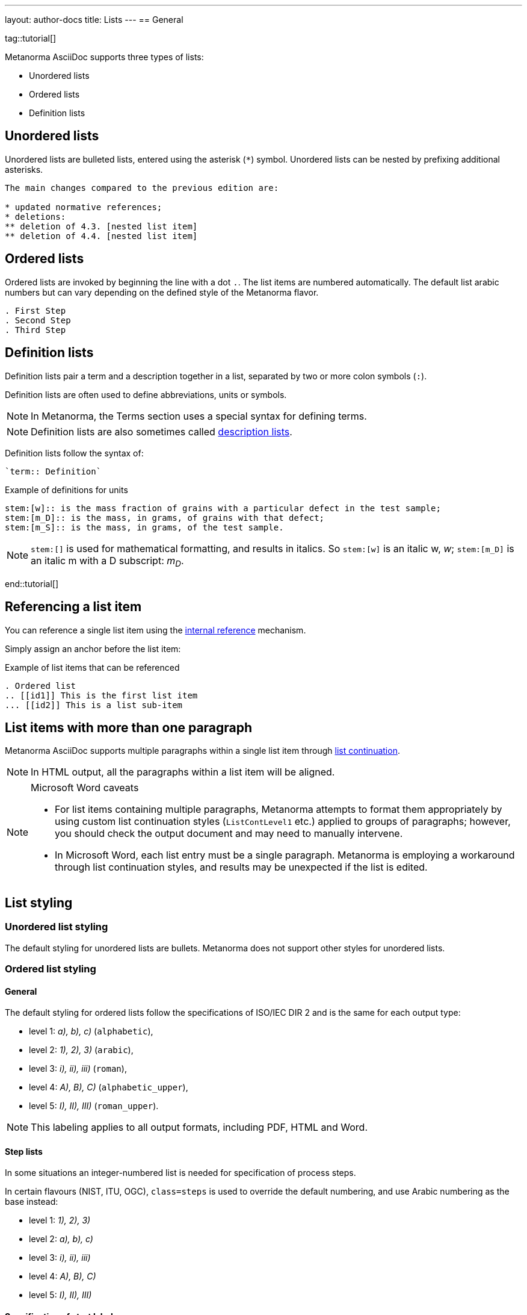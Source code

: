 ---
layout: author-docs
title: Lists
---
== General

tag::tutorial[]

Metanorma AsciiDoc supports three types of lists:

* Unordered lists
* Ordered lists
* Definition lists

== Unordered lists

Unordered lists are bulleted lists, entered using the asterisk (`*`) symbol.
Unordered lists can be nested by prefixing additional asterisks.

[source,adoc]
----
The main changes compared to the previous edition are:

* updated normative references;
* deletions:
** deletion of 4.3. [nested list item]
** deletion of 4.4. [nested list item]
----


== Ordered lists

Ordered lists are invoked by beginning the line with a dot `.`. The list items
are numbered automatically. The default list arabic numbers but can vary
depending on the defined style of the Metanorma flavor.

[source, AsciiDoc]
----
. First Step
. Second Step
. Third Step
----


== Definition lists

Definition lists pair a term and a description together in a list, separated by
two or more colon symbols (`:`).

Definition lists are often used to define abbreviations, units or symbols.

NOTE: In Metanorma, the Terms section uses a special syntax for defining terms.

NOTE: Definition lists are also sometimes called https://docs.asciidoctor.org/asciidoc/latest/lists/description/[description lists].

Definition lists follow the syntax of:
----
`term:: Definition`
----

// TODO: In Metanorma PDFs stem:[w] compiled to a lowercase omega. How to determine which alphabet to use?
.Example of definitions for units
[source,adoc]
----
stem:[w]:: is the mass fraction of grains with a particular defect in the test sample;
stem:[m_D]:: is the mass, in grams, of grains with that defect;
stem:[m_S]:: is the mass, in grams, of the test sample.
----

NOTE: `\stem:[]` is used for mathematical formatting, and results in italics. So
`stem:[w]` is an italic w, _w_; `\stem:[m_D]` is an italic m with a D subscript:
_m~D~_.

end::tutorial[]


== Referencing a list item

You can reference a single list item using the
link:/author/topics/inline_markup/links[internal reference] mechanism.

Simply assign an anchor before the list item:

.Example of list items that can be referenced
[source,adoc]
--
. Ordered list
.. [[id1]] This is the first list item
... [[id2]] This is a list sub-item
--


== List items with more than one paragraph

Metanorma AsciiDoc supports multiple paragraphs within a single list item
through https://asciidoctor.org/docs/user-manual/#list-continuation[list continuation].

NOTE: In HTML output, all the paragraphs within a list item will be aligned.

[NOTE]
====
.Microsoft Word caveats

- For list items containing multiple paragraphs,
  Metanorma attempts to format them appropriately by using custom
  list continuation styles (`ListContLevel1` etc.) applied to groups
  of paragraphs; however, you should check the output document and
  may need to manually intervene.

- In Microsoft Word, each list entry must be a single paragraph.
  Metanorma is employing a workaround through list continuation styles,
  and results may be unexpected if the list is edited.
====



== List styling

=== Unordered list styling

The default styling for unordered lists are bullets. Metanorma does not support
other styles for unordered lists.


=== Ordered list styling

==== General

The default styling for ordered lists follow the specifications of ISO/IEC DIR 2
and is the same for each output type:

- level 1: _a), b), c)_ (`alphabetic`),
- level 2: _1), 2), 3)_ (`arabic`),
- level 3: _i), ii), iii)_ (`roman`),
- level 4: _A), B), C)_ (`alphabetic_upper`),
- level 5: _I), II), III)_ (`roman_upper`).

NOTE: This labeling applies to all output formats, including PDF, HTML and Word.


==== Step lists

In some situations an integer-numbered list is needed for specification
of process steps.

In certain flavours (NIST, ITU, OGC), `class=steps` is used to override the
default numbering, and use Arabic numbering as the base instead:

* level 1: _1), 2), 3)_
* level 2: _a), b), c)_
* level 3: _i), ii), iii)_
* level 4: _A), B), C)_
* level 5: _I), II), III)_


==== Specification of start label

The `start` attribute can be specified for ordered lists to specify the start
label of the ordered list.

NOTE: The `start` attribute for ordered lists is only allowed by certain Metanorma
flavors, such as BIPM and ISO. This is because of the difficulty of realising
the list numbering starting other than at 1 in autonumbered lists in Word HTML.


==== Specification of list type

The `type` attribute can be used to specify the list numbering using values from
above. Manually-styled lists are not supported by all flavors.

The accepted values are:

`alphabetic`:: _a), b), c)_
`arabic`:: _1), 2), 3)_
`roman`:: _i), ii), iii)_
`alphabetic_upper`:: _A), B), C)_
`roman_upper`:: _I), II), III)_

.Example for a manually-styled list
====
[source,adoc]
----
[type="alphabetic_upper"]
. First as "A"
. Second as "B"

[type="roman_upper"]
. First as "I"
. Second as "II"
----
====


[NOTE]
--
This is a historical note that applies to `isodoc` v1.3.0 to v2.0.2.

The `type` attribute, with acceptable values listed in the list above,
could be used to allow specifying labels of an ordered
list [added in https://github.com/metanorma/isodoc/releases/tag/v1.3.0].

In Word rendering the `type` attribute is always ignored in favor of
ISO/IEC DIR 2 compliant labelling.

As of v2.0.3, the ability to specify the `type` attribute has been
retracted [added in https://github.com/metanorma/isodoc/releases/tag/v2.0.3],
because of the bugs it introduces with list cross-referencing and rendering.
--


=== Definition list styling

Definition lists are rendered by default horizontally, with the definition in
the same line as the term.

In Word output, definition lists are rendered as true tables.
Word defines the width of the term column using the auto-width algorithm, and
might cause words to break.

To ensure that terms are rendered in a single line in Word, you need to use
non-breaking spaces and non-breaking hyphens in HTML escape notation.

* Non-breaking spaces: `\&nbsp;` or `\&#xa0;`
* Non-breaking hyphens `\&#x2011;`

.Example for a non-breaking sentence
====
Instead of entering:

[source,adoc]
----
This is a non-breaking term.
----

Enter:

[source,adoc]
----
This\&nbsp;is\&nbsp;a\&nbsp;non\&#x2011;breaking\&nbsp;term.
----
====
